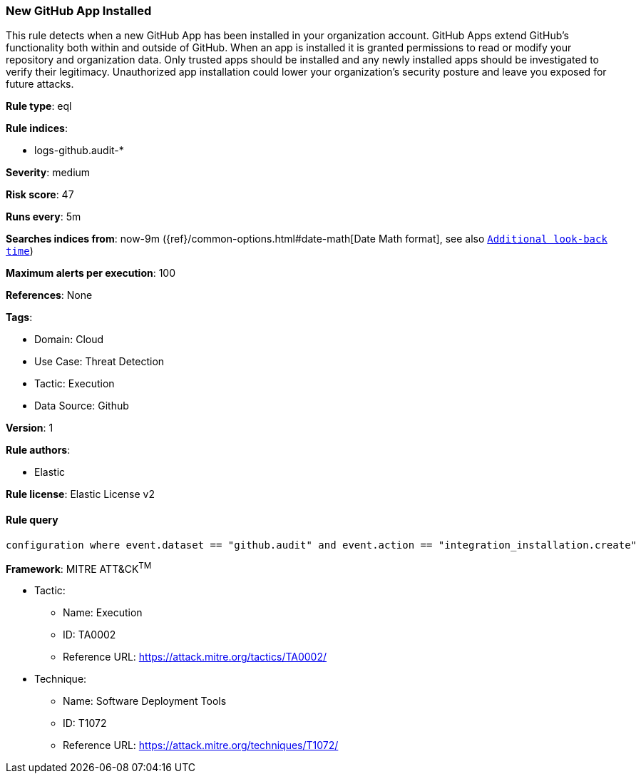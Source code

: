 [[prebuilt-rule-8-10-4-new-github-app-installed]]
=== New GitHub App Installed

This rule detects when a new GitHub App has been installed in your organization account. GitHub Apps extend GitHub's functionality both within and outside of GitHub. When an app is installed it is granted permissions to read or modify your repository and organization data. Only trusted apps should be installed and any newly installed apps should be investigated to verify their legitimacy. Unauthorized app installation could lower your organization's security posture and leave you exposed for future attacks.

*Rule type*: eql

*Rule indices*: 

* logs-github.audit-*

*Severity*: medium

*Risk score*: 47

*Runs every*: 5m

*Searches indices from*: now-9m ({ref}/common-options.html#date-math[Date Math format], see also <<rule-schedule, `Additional look-back time`>>)

*Maximum alerts per execution*: 100

*References*: None

*Tags*: 

* Domain: Cloud
* Use Case: Threat Detection
* Tactic: Execution
* Data Source: Github

*Version*: 1

*Rule authors*: 

* Elastic

*Rule license*: Elastic License v2


==== Rule query


[source, js]
----------------------------------
configuration where event.dataset == "github.audit" and event.action == "integration_installation.create"

----------------------------------

*Framework*: MITRE ATT&CK^TM^

* Tactic:
** Name: Execution
** ID: TA0002
** Reference URL: https://attack.mitre.org/tactics/TA0002/
* Technique:
** Name: Software Deployment Tools
** ID: T1072
** Reference URL: https://attack.mitre.org/techniques/T1072/
